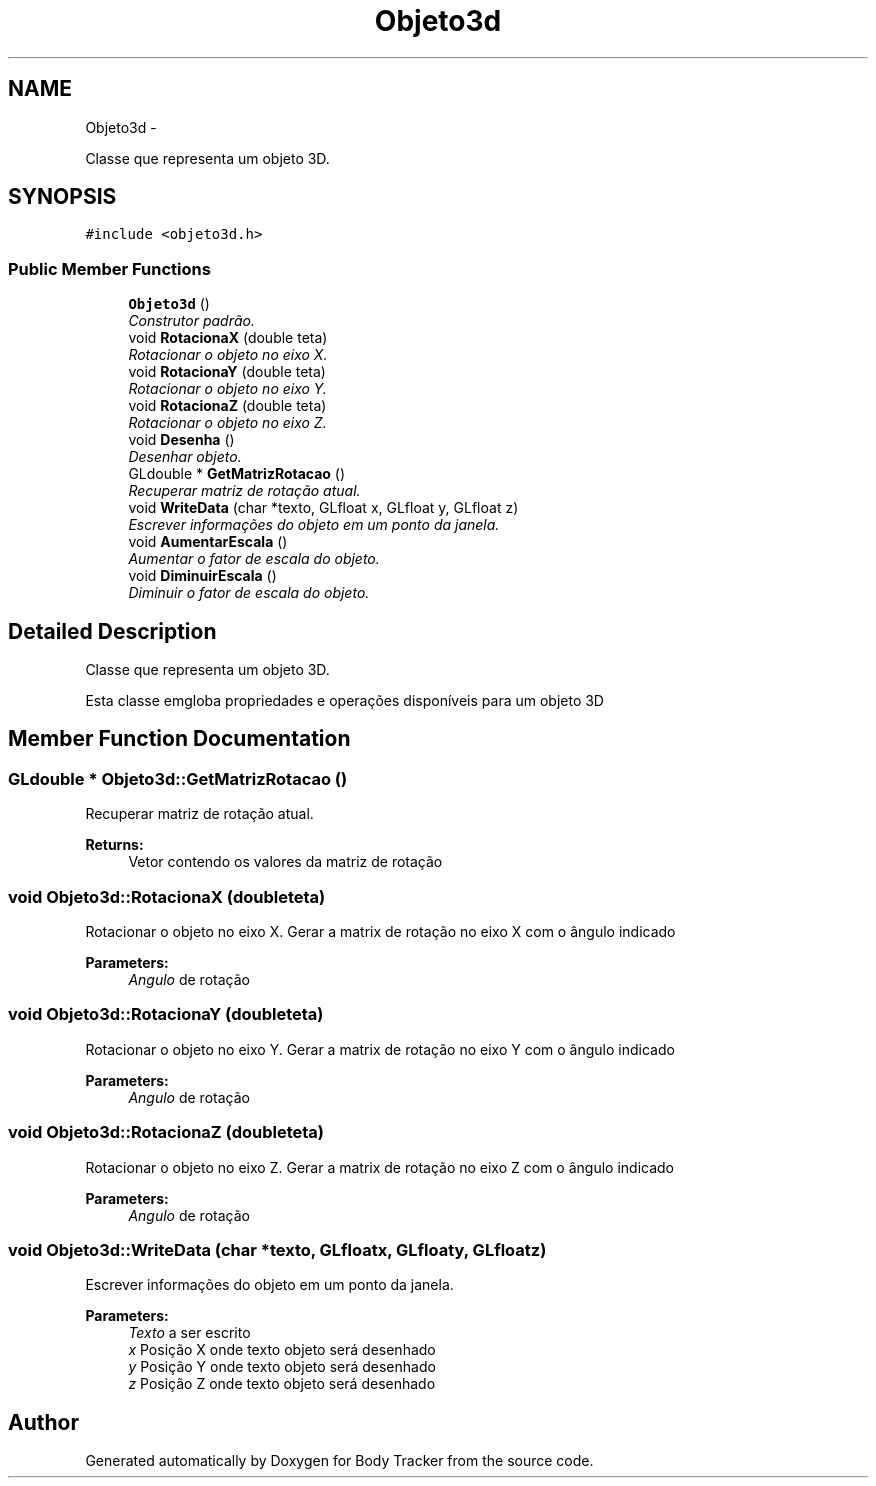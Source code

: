 .TH "Objeto3d" 3 "Mon Mar 16 2015" "Version 1.0.0" "Body Tracker" \" -*- nroff -*-
.ad l
.nh
.SH NAME
Objeto3d \- 
.PP
Classe que representa um objeto 3D\&.  

.SH SYNOPSIS
.br
.PP
.PP
\fC#include <objeto3d\&.h>\fP
.SS "Public Member Functions"

.in +1c
.ti -1c
.RI "\fBObjeto3d\fP ()"
.br
.RI "\fIConstrutor padrão\&. \fP"
.ti -1c
.RI "void \fBRotacionaX\fP (double teta)"
.br
.RI "\fIRotacionar o objeto no eixo X\&. \fP"
.ti -1c
.RI "void \fBRotacionaY\fP (double teta)"
.br
.RI "\fIRotacionar o objeto no eixo Y\&. \fP"
.ti -1c
.RI "void \fBRotacionaZ\fP (double teta)"
.br
.RI "\fIRotacionar o objeto no eixo Z\&. \fP"
.ti -1c
.RI "void \fBDesenha\fP ()"
.br
.RI "\fIDesenhar objeto\&. \fP"
.ti -1c
.RI "GLdouble * \fBGetMatrizRotacao\fP ()"
.br
.RI "\fIRecuperar matriz de rotação atual\&. \fP"
.ti -1c
.RI "void \fBWriteData\fP (char *texto, GLfloat x, GLfloat y, GLfloat z)"
.br
.RI "\fIEscrever informações do objeto em um ponto da janela\&. \fP"
.ti -1c
.RI "void \fBAumentarEscala\fP ()"
.br
.RI "\fIAumentar o fator de escala do objeto\&. \fP"
.ti -1c
.RI "void \fBDiminuirEscala\fP ()"
.br
.RI "\fIDiminuir o fator de escala do objeto\&. \fP"
.in -1c
.SH "Detailed Description"
.PP 
Classe que representa um objeto 3D\&. 

Esta classe emgloba propriedades e operações disponíveis para um objeto 3D 
.SH "Member Function Documentation"
.PP 
.SS "GLdouble * Objeto3d::GetMatrizRotacao ()"

.PP
Recuperar matriz de rotação atual\&. 
.PP
\fBReturns:\fP
.RS 4
Vetor contendo os valores da matriz de rotação 
.RE
.PP

.SS "void Objeto3d::RotacionaX (doubleteta)"

.PP
Rotacionar o objeto no eixo X\&. Gerar a matrix de rotação no eixo X com o ângulo indicado 
.PP
\fBParameters:\fP
.RS 4
\fIAngulo\fP de rotação 
.RE
.PP

.SS "void Objeto3d::RotacionaY (doubleteta)"

.PP
Rotacionar o objeto no eixo Y\&. Gerar a matrix de rotação no eixo Y com o ângulo indicado 
.PP
\fBParameters:\fP
.RS 4
\fIAngulo\fP de rotação 
.RE
.PP

.SS "void Objeto3d::RotacionaZ (doubleteta)"

.PP
Rotacionar o objeto no eixo Z\&. Gerar a matrix de rotação no eixo Z com o ângulo indicado 
.PP
\fBParameters:\fP
.RS 4
\fIAngulo\fP de rotação 
.RE
.PP

.SS "void Objeto3d::WriteData (char *texto, GLfloatx, GLfloaty, GLfloatz)"

.PP
Escrever informações do objeto em um ponto da janela\&. 
.PP
\fBParameters:\fP
.RS 4
\fITexto\fP a ser escrito 
.br
\fIx\fP Posição X onde texto objeto será desenhado 
.br
\fIy\fP Posição Y onde texto objeto será desenhado 
.br
\fIz\fP Posição Z onde texto objeto será desenhado 
.RE
.PP


.SH "Author"
.PP 
Generated automatically by Doxygen for Body Tracker from the source code\&.
